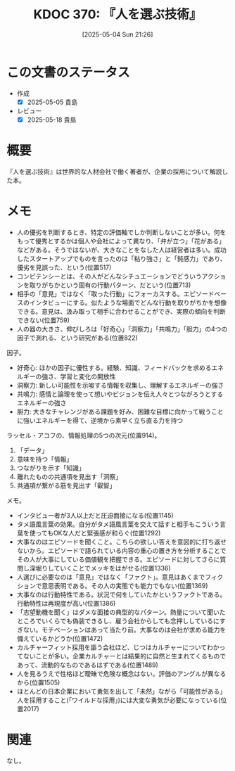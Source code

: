 :properties:
:ID: 20250504T212651
:mtime:    20250518164108
:ctime:    20250504212652
:end:
#+title:      KDOC 370: 『人を選ぶ技術』
#+date:       [2025-05-04 Sun 21:26]
#+filetags:   :book:
#+identifier: 20250504T212651

* この文書のステータス
:LOGBOOK:
CLOCK: [2025-05-05 Mon 09:22]--[2025-05-05 Mon 09:47] =>  0:25
CLOCK: [2025-05-05 Mon 08:52]--[2025-05-05 Mon 09:17] =>  0:25
CLOCK: [2025-05-05 Mon 08:25]--[2025-05-05 Mon 08:50] =>  0:25
CLOCK: [2025-05-05 Mon 08:00]--[2025-05-05 Mon 08:25] =>  0:25
CLOCK: [2025-05-04 Sun 23:03]--[2025-05-04 Sun 23:28] =>  0:25
CLOCK: [2025-05-04 Sun 21:58]--[2025-05-04 Sun 22:23] =>  0:25
CLOCK: [2025-05-04 Sun 21:26]--[2025-05-04 Sun 21:51] =>  0:25
:END:
- 作成
  - [X] 2025-05-05 貴島
- レビュー
  - [X] 2025-05-18 貴島

* 概要

『人を選ぶ技術』は世界的な人材会社で働く著者が、企業の採用について解説した本。

* メモ

- 人の優劣を判断するとき、特定の評価軸でしか判断しないことが多い。何をもって優秀とするかは個人や会社によって異なり、「弁が立つ」「花がある」などがある。そうではないが、大きなことをなした人は経営者は多い。成功したスタートアップでものを言ったのは「粘り強さ」と「鈍感力」であり、優劣を見誤った、という(位置517)
- コンピテンシーとは、その人がどんなシチュエーションでどういうアクションを取りがちかという固有の行動パターン、だという(位置713)
- 相手の「意見」ではなく「取った行動」にフォーカスする。エピソードベースのインタビューにする。似たような場面でどんな行動を取りがちかを想像できる。意見は、汲み取って相手に合わせることができ、実際の傾向を判断できない(位置759)
- 人の器の大きさ、伸びしろは「好奇心」「洞察力」「共鳴力」「胆力」の4つの因子で測れる、という研究がある(位置822)

因子。

- 好奇心: ほかの因子に優性する。経験、知識、フィードバックを求めるエネルギーの強さ、学習と変化の開放性
- 洞察力: 新しい可能性を示唆する情報を収集し、理解するエネルギーの強さ
- 共鳴力: 感情と論理を使って想いやビジョンを伝え人々とつながろうとするエネルギーの強さ
- 胆力: 大きなチャレンジがある課題を好み、困難な目標に向かって戦うことに強いエネルギーを得て、逆境から素早く立ち直る力を持つ

ラッセル・アコフの、情報処理の5つの次元(位置914)。

1. 「データ」
2. 意味を持つ「情報」
3. つながりを示す「知識」
4. 離れたものの共通項を見出す「洞察」
5. 共通項が繋がる筋を見出す「叡智」

メモ。

- インタビュー者が3人以上だと圧迫面接になる(位置1145)
- タメ語風言葉の効果。自分がタメ語風言葉を交えて話すと相手もこういう言葉を使ってもOKな人だと緊張感が和らぐ(位置1292)
- 大事なのはエピソードを聞くこと。こちらの欲しい答えを意図的に打ち返せないから。エピソードで語られている内容の重心の置き方を分析することでその人が大事にしている価値観を把握できる。エピソードに対してさらに質問し深堀りしていくことでメッキをはがせる(位置1336)
- 人選びに必要なのは「意見」ではなく「ファクト」。意見はあくまでフィクションで意思表明である。その人の実態でも能力でもない(位置1369)
- 大事なのは行動特性である。状況で何をしていたかというファクトである。行動特性は再現度が高い(位置1386)
- 「志望動機を聞く」はダメな面接の典型的なパターン。熱量について聞いたところでいくらでも偽装できるし、雇う会社からしても念押ししているにすぎない。モチベーションはあって当たり前。大事なのは会社が求める能力を備えているかどうか(位置1472)
- カルチャーフィット採用を謳う会社ほど、じつはカルチャーについてわかってないことが多い。企業カルチャーとは結果的に自然と生まれてくるものであって、流動的なものであるはずである(位置1489)
- 人を見るうえで性格ほど曖昧で危険な概念はない。評価のアングルが異なるから(位置1505)
- ほとんどの日本企業において勇気を出して「未然」ながら「可能性がある」人を採用すること(「ワイルドな採用」)には大変な勇気が必要になっている(位置2017)

* 関連
なし。
